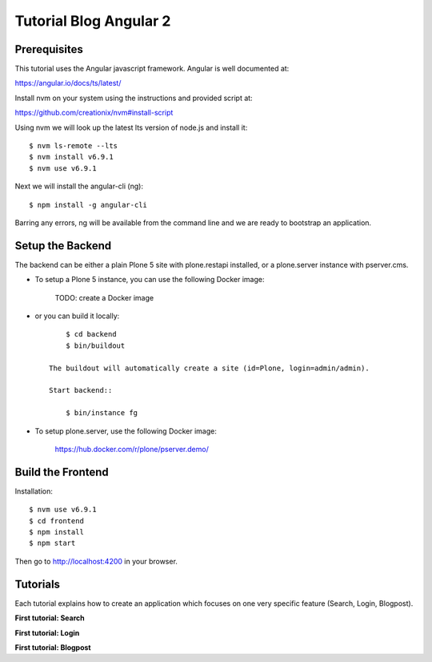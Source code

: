 Tutorial Blog Angular 2
=======================

.. image:: https://secure.travis-ci.org/collective/tutorial-blog-angular2.png?branch=master
    :target: http://travis-ci.org/collective/tutorial-blog-angular2
    :alt: Tests


Prerequisites
------------

This tutorial uses the Angular javascript framework. Angular is well documented at:

https://angular.io/docs/ts/latest/

Install nvm on your system using the instructions and provided script at:

https://github.com/creationix/nvm#install-script

Using nvm we will look up the latest lts version of node.js and install it::

    $ nvm ls-remote --lts
    $ nvm install v6.9.1
    $ nvm use v6.9.1

Next we will install the angular-cli (ng)::

    $ npm install -g angular-cli

Barring any errors, ng will be available from the command line and we are ready
to bootstrap an application.

Setup the Backend
-----------------

The backend can be either a plain Plone 5 site with plone.restapi installed, or a plone.server instance with pserver.cms.

- To setup a Plone 5 instance, you can use the following Docker image:

    TODO: create a Docker image

- or you can build it locally::

        $ cd backend
        $ bin/buildout

    The buildout will automatically create a site (id=Plone, login=admin/admin).

    Start backend::

        $ bin/instance fg

- To setup plone.server, use the following Docker image:

    https://hub.docker.com/r/plone/pserver.demo/


Build the Frontend
------------------

Installation::

    $ nvm use v6.9.1
    $ cd frontend
    $ npm install
    $ npm start

Then go to http://localhost:4200 in your browser.

Tutorials
---------

Each tutorial explains how to create an application which focuses on one very specific feature (Search, Login, Blogpost).

**First tutorial: Search**

**First tutorial: Login**

**First tutorial: Blogpost**
